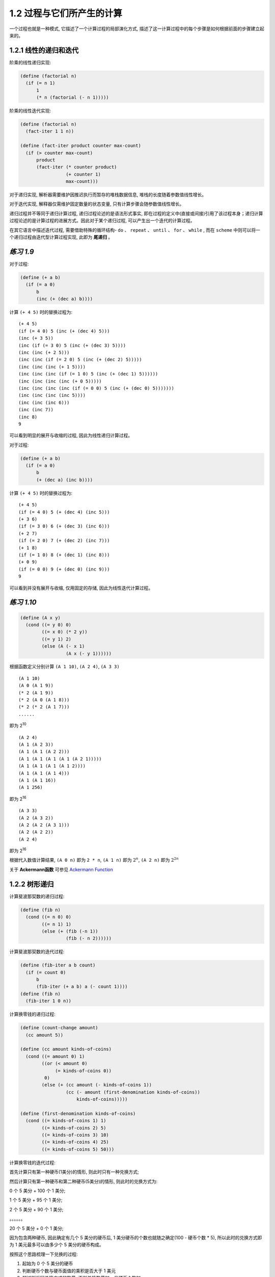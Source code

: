 1.2 过程与它们所产生的计算
===============================

一个过程也就是一种模式, 它描述了一个计算过程的局部演化方式, 描述了这一计算过程中的每个步骤是如何根据前面的步骤建立起来的。

1.2.1 线性的递归和迭代
----------------------
阶乘的线性递归实现:

.. code-block:: scheme

  (define (factorial n)
    (if (= n 1)
        1
        (* n (factorial (- n 1)))))

阶乘的线性迭代实现:

.. code-block:: scheme

  (define (factorial n)
    (fact-iter 1 1 n))

  (define (fact-iter product counter max-count)
    (if (> counter max-count)
        product
        (fact-iter (* counter product)
                   (+ counter 1)
                   max-count)))

对于递归实现, 解析器需要维护因推迟执行而暂存的堆栈数据信息, 堆栈的长度随着参数值线性增长。

对于迭代实现, 解释器仅需维护固定数量的状态变量, 只有计算步骤会随参数值线性增长。

递归过程并不等同于递归计算过程, 递归过程论述的是语法形式事实, 即在过程的定义中(直接或间接)引用了该过程本身；递归计算过程论述的是计算过程的进展方式。因此对于某个递归过程, 可以产生出一个迭代的计算过程。

在其它语言中描述迭代过程, 需要借助特殊的循环结构- ``do`` 、 ``repeat`` 、 ``until`` 、 ``for`` 、 ``while`` , 而在 ``scheme`` 中则可以将一个递归过程由迭代型计算过程实现, 此即为 **尾递归** 。

*练习 1.9*
--------------

对于过程:

.. code-block:: scheme

  (define (+ a b)
    (if (= a 0)
        b
        (inc (+ (dec a) b))))

计算 ``(+ 4 5)`` 时的替换过程为:

::

  (+ 4 5)
  (if (= 4 0) 5 (inc (+ (dec 4) 5)))
  (inc (+ 3 5))
  (inc (if (= 3 0) 5 (inc (+ (dec 3) 5))))
  (inc (inc (+ 2 5)))
  (inc (inc (if (= 2 0) 5 (inc (+ (dec 2) 5)))))
  (inc (inc (inc (+ 1 5))))
  (inc (inc (inc (if (= 1 0) 5 (inc (+ (dec 1) 5))))))
  (inc (inc (inc (inc (+ 0 5)))))
  (inc (inc (inc (inc (if (= 0 0) 5 (inc (+ (dec 0) 5)))))))
  (inc (inc (inc (inc 5))))
  (inc (inc (inc 6)))
  (inc (inc 7))
  (inc 8)
  9

可以看到明显的展开与收缩的过程, 因此为线性递归计算过程。

对于过程:

.. code-block:: scheme

  (define (+ a b)
    (if (= a 0)
        b
        (+ (dec a) (inc b))))

计算 ``(+ 4 5)`` 时的替换过程为:

::

  (+ 4 5)
  (if (= 4 0) 5 (+ (dec 4) (inc 5)))
  (+ 3 6)
  (if (= 3 0) 6 (+ (dec 3) (inc 6)))
  (+ 2 7)
  (if (= 2 0) 7 (+ (dec 2) (inc 7)))
  (+ 1 8)
  (if (= 1 0) 8 (+ (dec 1) (inc 8)))
  (+ 0 9)
  (if (= 0 0) 9 (+ (dec 0) (inc 9)))
  9

可以看到并没有展开与收缩, 仅用固定的存储, 因此为线性迭代计算过程。

*练习 1.10*
--------------

.. code-block:: scheme

  (define (A x y)
    (cond ((= y 0) 0)
          ((= x 0) (* 2 y))
          ((= y 1) 2)
          (else (A (- x 1)
                   (A x (- y 1))))))

根据函数定义分别计算 ``(A 1 10)``, ``(A 2 4)``, ``(A 3 3)``

::

  (A 1 10)
  (A 0 (A 1 9))
  (* 2 (A 1 9))
  (* 2 (A 0 (A 1 8)))
  (* 2 (* 2 (A 1 7)))
  ......

即为 2\ :sup:`10`

::

  (A 2 4)
  (A 1 (A 2 3))
  (A 1 (A 1 (A 2 2)))
  (A 1 (A 1 (A 1 (A 1 (A 2 1)))))
  (A 1 (A 1 (A 1 (A 1 2))))
  (A 1 (A 1 (A 1 4)))
  (A 1 (A 1 16))
  (A 1 256)

即为  2\ :sup:`16`

::

  (A 3 3)
  (A 2 (A 3 2))
  (A 2 (A 2 (A 3 1)))
  (A 2 (A 2 2))
  (A 2 4)

即为 2\ :sup:`16`

根据代入数值计算结果, ``(A 0 n)`` 即为 ``2 * n``, ``(A 1 n)`` 即为 :math:`{2^n}`, ``(A 2 n)`` 即为 :math:`{{2^2}^n}`

关于 **Ackermann函数** 可参见 `Ackermann Function <http://en.wikipedia.org/wiki/Ackermann_function>`_

1.2.2 树形递归
---------------

计算斐波那契数的递归过程:

.. code-block:: scheme

  (define (fib n)
    (cond ((= n 0) 0)
          ((= n 1) 1)
          (else (+ (fib (-n 1))
                   (fib (- n 2))))))

计算斐波那契数的迭代过程:

.. code-block:: scheme

  (define (fib-iter a b count)
    (if (= count 0)
        b
        (fib-iter (+ a b) a (- count 1))))
  (define (fib n)
    (fib-iter 1 0 n))

计算换零钱的递归过程:

.. code-block:: scheme

  (define (count-change amount)
    (cc amount 5))

  (define (cc amount kinds-of-coins)
    (cond ((= amount 0) 1)
          ((or (< amount 0)
               (= kinds-of-coins 0))
           0)
          (else (+ (cc amount (- kinds-of-coins 1))
                   (cc (- amount (first-denomination kinds-of-coins))
                       kinds-of-coins)))))

  (define (first-denomination kinds-of-coins)
    (cond ((= kinds-of-coins 1) 1)
          ((= kinds-of-coins 2) 5)
          ((= kinds-of-coins 3) 10)
          ((= kinds-of-coins 4) 25)
          ((= kinds-of-coins 5) 50)))

计算换零钱的迭代过程:

首先计算只有第一种硬币(1美分)的情形, 则此时只有一种兑换方式;

然后计算只有第一种硬币和第二种硬币(5美分)的情形, 则此时的兑换方式为:

0 个 5 美分 + 100 个 1 美分;

1 个 5 美分 + 95 个 1 美分;

2 个 5 美分 + 90 个 1 美分;

。。。。。。

20 个 5 美分 + 0 个 1 美分;

因为包含两种硬币, 因此确定有几个 5 美分的硬币后, 1 美分硬币的个数也就随之确定(100 - 硬币个数 * 5), 所以此时的兑换方式即为 1 美元最多可以由多少个 5 美分的硬币构成。

按照这个思路梳理一下兑换的过程:

1. 起始为 0 个 5 美分的硬币
2. 判断硬币个数与硬币面值的乘积是否大于 1 美元
3. 超过则返回兑换方式的数量, 否则兑换数量加一且硬币个数加一
4. 回到第二步继续判断

然后用这个思路来验证包含三种硬币时的情形:

0 个 10 美分 + 0 个 5 美分(此时即为 100 个 1 美分);

0 个 10 美分 + 1 个 5 美分(此时即为 95 个 1 美分);

0 个 10 美分 + 2 个 5 美分(此时即为 90 个 1 美分);

。。。。。。

0 个 10 美分 + 20 个 5 美分(此时即为 0 个 1 美分);

1 个 10 美分 + 0 个 5 美分(此时即为 90 个 1 美分);

1 个 10 美分 + 1 个 5 美分(此时即为 85 个 1 美分);

1 个 10 美分 + 2 个 5 美分(此时即为 80 个 1 美分);

。。。。。。

1 个 10 美分 + 18 个 5 美分(此时即为 0 个 1 美分);

2 个 10 美分 + 0 个 5 美分(此时即为 80 个 1 美分);

。。。。。。

2 个 10 美分 + 16 个 5 美分(此时即为 0 个 1 美分);

。。。。。。

9 个 10 美分 + 2 个 5 美分(此时即为 0 个 1 美分);

10 个 10 美分 + 0 个 5 美分(此时即为 0 个 1 美分);

则兑换可总结为:

1. 起始设置每个面额的硬币(不包含 1 美分)个数都为零
2. 判断最大面额的硬币个数与硬币面值的乘积是否大于兑换金额
3. 超过则返回兑换方式的数量
4. 否则判断每种硬币个数与硬币面值的乘积之和是否大于兑换金额
5. 没有超过, 则将最小面额的硬币(不包含 1 美分)个数加一, 兑换方式的数量加一
6. 超过, 则将最小面额的硬币个数置为零, 次最小面额的硬币个数加一
7. 回到第二步继续判断

由此即可得到迭代过程:

.. code-block:: scheme

  (define (count-change amount)
    (cc-iter amount 0 0 0 0 0))

  (define (cc-iter amount total x2 x3 x4 x5)
    (cond ((> (* x5 50) amount)
           total)
          ((> (+ (* x5 50) (* x4 25)) amount)
           (cc-iter amount total 0 0 0 (+ x5 1)))
          ((> (+ (* x5 50) (* x4 25) (* x3 10)) amount)
           (cc-iter amount total 0 0 (+ x4 1) x5))
          ((> (+ (* x5 50) (* x4 25) (* x3 10) (* x2 5)) amount)
           (cc-iter amount total 0 (+ x3 1) x4 x5))
          (else
           (cc-iter amount (+ total 1) (+ x2 1) x3 x4 x5))))


*练习 1.11*
---------------

递归计算过程:

.. code-block:: scheme

  (define (func n)
    (if (< n 3)
        n
        (+
          (* 1 (func (- n 1)))
          (* 2 (func (- n 2)))
          (* 3 (func (- n 3))))))

迭代计算过程:

.. code-block:: scheme

  (define (func n)
    (fun-iter 0 1 2 n))

  (define (fun-iter a b c count)
    (if (= count 0)
        a
        (fun-iter b c (+ (* 1 c) (* 2 b) (* 3 a)) (- count 1))))

*练习 1.12*
---------------

计算帕斯卡三角形某个位置元素值的递归过程

.. code-block:: scheme

  (define (pasca n i)
    (cond ((= i 1) 1)
          ((= i (+ n 1)) 1)
          (else
            (+ (pasca (- n 1) (- i 1))
               (pasca (- n 1) i)))))

*练习 1.13*
--------------

证明:

已知, 对于斐波那契数列有

**公式(1)** :math:`f(n+1) = f(n) + f(n-1)`

设存在

**公式(2)** :math:`f(n+1) + x \cdot f(n) = y \cdot [f(n) + x \cdot f(n-1)]`

则有

:math:`f(n+1) = (y-x) \cdot f(n) + x \cdot y \cdot f(n-1)`

根据 **公式 (1)** , 则有

:math:`y - x = 1`

:math:`x \cdot y = 1`

即

:math:`x \cdot (x+1) = 1`

此方程有解

:math:`x = \frac{\sqrt{5} - 1}{2}`

:math:`y = \frac{\sqrt{5} + 1}{2}`

则 **公式 (2)** 成立, 即存在等比数列, 其中

**首项** 为 :math:`f(2) + \frac{\sqrt{5} - 1}{2} \cdot f(1) = \frac{\sqrt{5} + 1}{2}`

**公比** 为 :math:`\frac{\sqrt{5} + 1}{2}`

则此数列的通项公式为

:math:`F(n) = (\frac{\sqrt{5} + 1}{2})^{n}`

将 :math:`F(n)` 代入 **公式 (2)** , 则有

:math:`f(n+1) + \frac{\sqrt{5} - 1}{2} \cdot f(n) = (\frac{\sqrt{5} + 1}{2})^{n}`

即

**公式 (3)** :math:`f(n+1) = \frac{1 - \sqrt{5}}{2} \cdot f(n) + (\frac{\sqrt{5} + 1}{2})^{n}`

设存在

**公式 (4)** :math:`f(n+1) + x \cdot (\frac{\sqrt{5} + 1}{2})^{n+1} = \frac{1 - \sqrt{5}}{2} \cdot (f(n) + x \cdot (\frac{\sqrt{5} + 1}{2})^{n})`

则有

:math:`f(n+1) = \frac{1 - \sqrt{5}}{2} \cdot f(n) + (-\sqrt{5} \cdot x \cdot (\frac{\sqrt{5} + 1}{2})^{n})`

根据 **公式 (3)** 则有

:math:`x = -\frac{\sqrt{5}}{5}`

则 **公式 (4)** 成立, 即存在等比数列, 其中

**首项** 为 :math:`f(1) - \frac{\sqrt{5}}{5} \cdot \frac{\sqrt{5} + 1}{2} = \frac{5 - \sqrt{5}}{10}`

**公比** 为 :math:`\frac{1 - \sqrt{5}}{2}`

则此数列的通项公式为

:math:`G(n) = \frac{5 - \sqrt{5}}{10} \cdot (\frac{1 - \sqrt{5}}{2})^{n-1}`

将 :math:`G(n)` 代入 **公式 (4)** , 则有

:math:`f(n) - \frac{\sqrt{5}}{5} \cdot (\frac{\sqrt{5} + 1}{2})^{n} = \frac{5 - \sqrt{5}}{10} \cdot (\frac{1 - \sqrt{5}}{2})^{n-1}`

则有

:math:`f(n) = \frac{(\frac{\sqrt{5} + 1}{2})^{n} -  (\frac{1 - \sqrt{5}}{2})^{n}}{\sqrt{5}}`

设

:math:`\phi = \frac{\sqrt{5} + 1}{2}`

:math:`\psi = \frac{1 - \sqrt{5}}{2}`

则有

:math:`f(n) = \frac{\phi^{n} - \psi^{n}}{\sqrt{5}}`

所以

**公式 (5)** :math:`\frac{\phi^{n}}{\sqrt{5}} = f(n) + \frac{\psi^{n}}{\sqrt{5}}`

其中

:math:`\frac{1}{\sqrt{5}} < \frac{1}{2}`

:math:`|\psi| = |\frac{1-\sqrt{5}}{2}| < 1`

所以

:math:`|\frac{\psi^{n}}{\sqrt{5}}| < \frac{1}{2}`

则由 **公式 (5)** 可知 :math:`f(n)` 为最接近 :math:`\frac{\phi^{n}}{\sqrt{5}}` 的整数。

1.2.3 增长的阶
------------------

我们称 :math:`R(n)` 具有 :math:`\Theta(f(n))` 的增长阶, 记为

:math:`R(n) = \Theta(f(n))`

如果存在与 ``n`` 无关的整数 :math:`k_{1}` 和 :math:`k_{2}` , 使得

:math:`k_{1} \cdot f(n) \leqslant R(n) \leqslant k_{2} \cdot f(n)`

对任何足够大的 ``n`` 都成立。

*练习 1.14*
------------------

换零钱对11美分处理时的计算过程:

.. image:: imgs/ex-1.14.png

图为二叉树，其中由根节点到最底层的叶子的路径为

::

  (cc 11 5)->
  (cc 11 4)->
  (cc 11 3)->
  (cc 11 2)->
  (cc 11 1)->
  (cc 10 1)->
  (cc 9 1)->
  (cc 8 1)->
  (cc 7 1)->
  (cc 6 1)->
  (cc 5 1)->
  (cc 4 1)->
  (cc 3 1)->
  (cc 2 1)->
  (cc 1 1)->
  (cc 0 1)

则数的深度为 :math:`n + 5`, 则空间增长阶为 :math:`\Theta(n)`

设 :math:`f(n, k)` 为计算 ``amount`` 分为 ``kinds`` 种货币时需要的步骤，则由图中可知

::

  f(1, 1)=2
  f(2, 1)=4
  f(3, 1)=6
  ......

则有 :math:`f(n, 1) = 2 \cdot n` ，则 :math:`f(n, 1)` 步骤增长阶为 :math:`\Theta(n)`

而

:math:`f(n, 2) = f(n, 1) + f(n-5, 2)`

:math:`f(n-5, 2) = f(n-5, 1) + f(n-10, 2)`

设 :math:`m = \frac{n}{5}` (整数)，则有 :math:`f(n, 2)`

:math:`= f(n-5 \cdot 0, 1) + f(n-5 \cdot 1, 1) + f(n-5 \cdot 2, 1) + ...... + f(n-5 \cdot m, 1)`

:math:`= 2 \cdot [(n-5 \cdot 0) + (n-5 \cdot 1) + (n-5 \cdot 2) + ...... + (n-5 \cdot m)]`

:math:`= 2 \cdot [n \cdot m - 5 \cdot (0 + 1 + 2 + ...... +m)]`

:math:`= 2 \cdot [n \cdot m - 5 \cdot m \cdot \frac{m + 1}{2}]`

:math:`= 2 \cdot n \cdot m - 5 \cdot (m^{2} + m)`

则 :math:`f(n, 2)` 的步骤增长阶为 :math:`\Theta(n^{2})`

同理推得 :math:`f(n, 5)` 的步骤增长阶为 :math:`\Theta(n^{5})`

*练习 1.15*
-------------

.. code-block:: scheme

  (define (cube x) (* x x x))

  (define (p x) (- (* 3 x) (* 4 (cube x))))

  (define (sine angle)
    (if (not (> (abs angle) 0.1))
        angle
        (p (sine (/ angle 3.0)))))

求解 ``(sine 12.15)`` 的过程为

::

  (sine 12.15)
  --> (p (sine 4.05))
  --> (p (p (sine 1.35)))
  --> (p (p (p (sine 0.45))))
  --> (p (p (p (p (sine 0.15)))))
  --> (p (p (p (p (p (sine 0.05))))))

a) :math:`12.15 = 0.05 \cdot 3^{5}` ，``p`` 被使用 5 次

b) 设 :math:`a = x \cdot 3^{n}` ，其中 ``x`` 小于 0.1, 则有

:math:`\frac{a}{3^{n}} = x < 0.1`

:math:`\frac{10 \cdot a}{3^{n}} < 1`

:math:`10 \cdot a < 3^{n}`

:math:`\log{10 \cdot a} < \log{3^{n}}`

:math:`\frac{\log{10 \cdot a}}{\log{3}} < n`

则其增长的阶为 :math:`\Theta(\log{a})`

1.2.4 求幂
------------

求幂的递归过程:

.. code-block:: scheme

  (define (expt b n)
    (if (= n 0)
        1
        (* b (expt b (- n 1)))))

求幂的迭代过程:

.. code-block:: scheme

  (define (expt b n)
    (expt-iter b n 1))

  (define (expt-iter b counter product)
    (if (= counter 0)
        product
        (expt-iter b (- counter 1) (* b product))))

快速求幂的递归过程:

.. code-block:: scheme

  (define (fast-expt b n)
    (cond ((= n 0) 1)
          ((even? n)
           (square (fast-expt b (/ n 2))))
          (else
           (* b (fast-expt b (- n 1))))))

*练习 1.16*
-------------

根据提示, :math:`a \cdot b^{n}` 保持不变、使用 ``a`` 来保存结果，观察如下变换过程

:math:`(b\ 100\ a)`

:math:`(b^{2}\ 50\ a)`

:math:`(b^{4}\ 25\ a)`

此时根据 ``fast-expt`` 的过程，应将 ``25`` 执行减 ``1`` 操作，如果保持 :math:`a \cdot b^{n}` 不变，则可有如下变换

:math:`(b^{4}\ 24\ b^{4})`

即 :math:`(b^{4})^{24} \cdot b^{4} = b^{100}`, 当 ``n`` 为奇数时, :math:`a = a \cdot b`

:math:`(b^{8}\ 12\ b^{4})`

:math:`(b^{16}\ 6\ b^{4})`

:math:`(b^{32}\ 3\ b^{4})`

此时 ``n`` 为奇数, :math:`a = a \cdot b` 则

:math:`(b^{32}\ 2\ b^{36})`

:math:`(b^{64}\ 1\ b^{36})`

:math:`(b^{64}\ 0\ b^{100})`

则定义过程如下

.. code-block:: scheme

  (define (fast-expt b n)
    (fast-expt-iter b n 1))

  (define (fast-expt-iter b counter product)
    (cond ((= counter 0) product)
          ((even? counter)
           (fast-expt-iter (square b) (/ counter 2) product))
          (else
           (fast-expt-iter b (- counter 1) (* b product)))))

*练习 1.17*
--------------

.. code-block:: scheme

  (define (* a b)
    (if (= b 0)
        0
        (+ a (* a (- b 1)))))

  (define (double x)
    (+ x x))

  (define (halve x)
    (/ x 2))

  (define (fast* a b)
    (cond ((= b 0) 0)
          ((even? b) (double (fast* a (halve b))))
          (else (+ a (fast* a (- b 1))))))

*练习 1.18*
--------------

.. code-block:: scheme

  (define (fast* a b)
    (fast*-iter a b 0))

  (define (fast*-iter a b v)
    (cond ((= b 0) v)
          ((even? b)
           (fast*-iter (double a) (halve b) v))
          (else
           (fast*-iter a (- b 1) (+ a v)))))

*练习 1.19*
-------------

已知: ``T变换`` 对于 :math:`(a, b)` 、 :math:`(p, q)` 有

:math:`a = b \cdot q + a \cdot q + a \cdot p`

:math:`b = b \cdot p + a \cdot q`

则有如下变换过程

:math:`(a, b)`

=> :math:`(b \cdot q + a \cdot q + a \cdot p, b \cdot p + a \cdot q)`

=> :math:`(b \cdot q' + a \cdot q' + a \cdot p', b \cdot p' + a \cdot q')`

则有

**公式(1)**

:math:`b \cdot q' + a \cdot q' + a \cdot p' = (b \cdot p + a \cdot q) \cdot q + (b \cdot q + a \cdot q + a \cdot p) \cdot q + (b \cdot q + a \cdot q + a \cdot p) \cdot p`

**公式(2)**

:math:`b \cdot p' + a \cdot q' = (b \cdot p + a \cdot q) \cdot p + (b \cdot q + a \cdot q + a \cdot p) \cdot q`

将 **公式(1)** 右边展开，得到

:math:`b \cdot q' + a \cdot q' + a \cdot p'`

= :math:`(b \cdot p + a \cdot q) \cdot q + (b \cdot q + a \cdot q + a \cdot p) \cdot q + (b \cdot q + a \cdot q + a \cdot p) \cdot p`

= :math:`b \cdot p \cdot q + a \cdot q^{2} + b \cdot q^{2} + a \cdot q^{2} + a \cdot p \cdot q + b \cdot p \cdot q + a \cdot p \cdot q + a \cdot p^{2}`

= :math:`2 \cdot b \cdot p \cdot q + 2 \cdot a \cdot p \cdot q + 2 \cdot a \cdot q^{2} + b \cdot q^{2} + a \cdot p^{2}`

= :math:`b \cdot (2 \cdot p \cdot q + q^{2}) + a \cdot (2 \cdot p \cdot q + q^{2}) + a \cdot (p^{2} + q^{2})`

则有

:math:`p' = p^{2} + q^{2}`

:math:`q' = 2 \cdot p \cdot q + q^{2}`

代入 **公式(2)** ，检测正确

:math:`b \cdot p' + a \cdot q'`

= :math:`(b \cdot p + a \cdot q) \cdot p + (b \cdot q + a \cdot q + a \cdot p) \cdot q`

= :math:`b \cdot p^{2} + a \cdot p \cdot q + b \cdot q^{2} + a \cdot q^{2} + p \cdot a \cdot q`

= :math:`b \cdot (p^{2} + q^{2}) + a \cdot (2 \cdot p \cdot q + q^{2})`

1.2.5 最大公约数
------------------

求解最大公约数的欧几里得算法:

.. code-block:: scheme

  (define (gcd a b)
    (if (= b 0)
        a
        (gcd b (remainder a b))))

拉梅定理:

::

  如果欧几里得算法需要 k 步计算出一对整数的最大公约数, 那么这对数中较小的那个数必然大于或等于第 k 个斐波那契数。

证明:

设 :math:`(a_{k+1}, b_{k+1})` -> :math:`(a_{k}, b_{k})` -> :math:`(a_{k-1}, b_{k-1})` 是应用欧几里得算法求解最大公约数的过程中的连续三个数对, 根据欧几里得算法的定义, 可以得到

:math:`b_{k+1} = a_{k}`

:math:`a_{k} = q \cdot b_{k} + b_{k-1}`

因为 ``q`` 至少为 1 , 所以可得

:math:`b_{k+1} = q \cdot b_{k} + b_{k-1} \geqslant b_{k} + b_{k-1}`

即

**公式(1)**  :math:`b_{k+1} \geqslant b_{k} + b_{k-1}`

已知当 ``k`` 为 ``1`` 时, ``Fib(1)=1``, 定理成立。

现在假设对于所有小于等于 ``k`` 的整数都成立, 即对于 :math:`(a_{k+1}, b_{k+1})` -> :math:`(a_{k}, b_{k})` -> :math:`(a_{k-1}, b_{k-1})`

:math:`b_{k-1} \geqslant Fib(k - 1)`

:math:`b_{k} \geqslant Fib(k)`

则有

:math:`b_{k} + b_{k-1} \geqslant Fib(k) + Fib(k - 1)`

根据斐波那契数列的特性, 有 :math:`Fib(k) + Fib(k - 1) = Fib(k + 1)`, 结合 **公式(1)**, 则有

:math:`b_{k+1} \geqslant b_{k} + b_{k-1} \geqslant Fib(k + 1)`

即

:math:`b_{k+1} \geqslant Fib(k + 1)`

这样假设小于等于 ``k`` 的整数成立时, ``k + 1`` 也成立, 同时 ``k = 1`` 时成立, 因此对于任意整数拉梅定理都成立。


*练习 1.20*
---------------

正则序

::

  (gcd 206 40)
  --> (if (= 40 0) 206 (gcd 40 (r 206 40)))
  --> (gcd
           40
           (r 206 40))

  --> (if (= (r 206 40) 0) 40 (gcd (r 206 40) (r 40 (r 206 40))))
  --> (gcd
           (r 206 40)
           (r 40 (r 206 40)))

  --> (gcd
           (r 40 (r 206 40))
           (r (r 206 40) (r 40 (r 206 40))))

  --> (gcd
           (r (r 206 40) (r 40 (r 206 40)))
           (r (r 40 (r 206 40)) (r (r 206 40) (r 40 (r 206 40)))))

  --> (gcd (r (r 40 (r 206 40)) (r (r 206 40) (r 40 (r 206 40))))
           (r (r (r 206 40) (r 40 (r 206 40))) (r (r 40 (r 206 40)) (r (r 206 40) (r 40 (r 206 40))))))

共执行 ``12 + (1 + 2 + 4 + 7) = 26`` 次

应用序

::

  (gcd 206 40)
  --> (if (= 40 0) 206 (gcd 40 (r 206 40)))
  --> (gcd 40 (r 206 40))
  --> (gcd 40 6)

  --> (if (= 6 0) 40 (gcd 6 (r 40 6)))
  --> (gcd 6 (r 40 6))
  --> (gcd 6 4)
  --> (gcd 4 2)
  --> (gcd 2 0)

共执行 ``1 + 1 + 1 + 1 = 4`` 次

1.2.6 实例: 素数检测
-----------------------

寻找给定整数(大于1)的最小整数因子:

.. code-block:: scheme

  (define (smallest-divisor n)
    (find-divisor n 2))

  (define (find-divisor n test-divisor)
    (cond ((> (square test-divisor) n) n)
          ((divides? test-divisor n) test-divisor)
          (else (find-divisor n (+ test-divisor 1)))))

  (define (divides? a b)
    (= (remainder b a) 0))

基于此构建检测一个整数是否为素数的过程:

.. code-block:: scheme

  (define (prime? n)
    (= n (smallest-divisor n)))

**费马小定理**: 如果 :math:`n` 是一个素数, :math:`a` 是小于 :math:`n` 的任意正整数, 那么 :math:`a` 的 :math:`n` 次方与 :math:`a` 模 :math:`n` 同余。

根据此定理构造校验一个整数是否为素数的费马检查:

.. code-block:: scheme

  ;; 构建 base 的 exp 次幂对 m 取模的结果
  (define (expmod base exp m)
    (cond ((= exp 0) 1)
          ((even? exp)
           (remainder
            (square (expmod base (/ exp 2) m))
            m))
          (else
           (remainder
            (* base (expmod base (- exp 1) m))
            m))))

  ;; 费马检查
  (define (fermat-test n)
    (define (try-it a)
      (= (expmod a n n) a))
    (try-it (+ 1 (random (- n 1)))))

  ;; 概率方法, 基于费马检查对一个整数 n 检查 times 次
  (define (fast-prime? n times)
    (cond ((= times 0) #t)
          ((fermat-test n)
           (fast-prime? n (- times 1)))
          (else #f)))

*练习 1.21*
--------------

::

  > (smallest-divisor 199)
  199
  > (smallest-divisor 1999)
  1999
  > (smallest-divisor 19999)
  7

*练习 1.22*
---------------

在 `Chez Scheme <https://scheme.com/>`_ 中可以使用 ``(real-time)`` 来代替 ``(runtime)``, 但对于题目中的数据量级而言, 返回的时间单位太大, 导致时间差一直为零, 因此可采用 ``(current-time)`` 来实现, 此函数返回的时间为纳秒级别, 相关文档参见 `Times and Dates <https://cisco.github.io/ChezScheme/csug9.5/system.html#./system:h10>`_

.. code-block:: scheme

  ;; 分别取 time-utc 的秒和纳秒构造浮点型数值
  (define (runtime)
   (let ((t (current-time)))
     (+ (time-second t)
        (* 0.000000001 (time-nanosecond t)))))

  ;; 为便于比较耗时增长情况做了一些改造
  (define (report-prime n elapsed-time)
    (newline)
    (display n)
    (display " *** ")
    (display elapsed-time)
    (display " *** ")
    (display (/ elapsed-time (sqrt 10))))

  ;; 查找比 n 大的最小的三个素数
  (define (search-for-primes n)
    (if (even? n)
        (search-for-primes-iter (+ n 1) 3 (runtime))
        (search-for-primes-iter n 3 (runtime))))

  ;; 迭代查找, 基于 prime? 实现, 为便于比较, 将耗时扩大了一百万倍
  (define (search-for-primes-iter n count start-time)
    (cond ((= count 0) (newline) (display "search over!") (newline))
          ((prime? n)
           (report-prime n (* 1000000 (- (runtime) start-time)))
           (search-for-primes-iter (+ n 2) (- count 1) (runtime)))
          (else
           (search-for-primes-iter (+ n 2) count (runtime)))))

然后基于以上过程分别求解大于一千、一万、十万、一百万的三个最小的素数。

::

  > (search-for-primes 1000)

  1009 *** 0.95367431640625 *** 0.30157829858478347
  1013 *** 0.95367431640625 *** 0.30157829858478347
  1019 *** 0.95367431640625 *** 0.30157829858478347
  search over!
  > (search-for-primes 10000)

  10007 *** 3.0994415283203125 *** 0.9801294704005463
  10009 *** 3.0994415283203125 *** 0.9801294704005463
  10037 *** 3.0994415283203125 *** 0.9801294704005463
  search over!
  > (search-for-primes 100000)

  100003 *** 15.020370483398438 *** 4.74985820271034
  100019 *** 15.020370483398438 *** 4.74985820271034
  100043 *** 15.020370483398438 *** 4.74985820271034
  search over!
  > (search-for-primes 1000000)

  1000003 *** 30.040740966796875 *** 9.49971640542068
  1000033 *** 29.087066650390625 *** 9.198138106835897
  1000037 *** 30.040740966796875 *** 9.49971640542068
  search over!

可以看到耗时的增长倍数并不是 :math:`\sqrt{10}`

*练习1.23*
---------------

.. code-block:: scheme

  ;; next 过程, 对于 2 返回 3, 否则返回下一个奇数
  (define (next test-divisor)
    (if (= test-divisor 2)
        3
        (+ test-divisor 2)))

  (define (find-divisor n test-divisor)
    (cond ((> (square test-divisor) n) n)
          ((divides? test-divisor n) test-divisor)
          ;; 这里将 test-divisor 递增改成调用 next 过程
          (else (find-divisor n (next test-divisor)))))

然后基于以上过程再次求解大于一千、一万、十万、一百万的三个最小的素数。

::

  > (search-for-primes 1000)

  1009 *** 0.95367431640625 *** 0.30157829858478347
  1013 *** 0.95367431640625 *** 0.30157829858478347
  1019 *** 0.95367431640625 *** 0.30157829858478347
  search over!
  > (search-for-primes 10000)

  10007 *** 2.1457672119140625 *** 0.6785511718157629
  10009 *** 3.0994415283203125 *** 0.9801294704005463
  10037 *** 2.1457672119140625 *** 0.6785511718157629
  search over!
  > (search-for-primes 100000)

  100003 *** 5.0067901611328125 *** 1.5832860675701133
  100019 *** 4.0531158447265625 *** 1.2817077689853298
  100043 *** 5.0067901611328125 *** 1.5832860675701133
  search over!
  > (search-for-primes 1000000)

  1000003 *** 16.927719116210938 *** 5.3530147998799060
  1000033 *** 11.920928955078125 *** 3.7697287323097934
  1000037 *** 13.113021850585938 *** 4.1467016055407720
  search over!

可以看到耗时并没有缩短为原来的一半。算法复杂度揭示的是增长速度的快慢, 并不能准确预测程序的运行时间, 因为系统资源占用每时每刻都在变化, 即使使用相同的算法, 相同的输入, 运行时间也不尽相同, 因此并不能保证基于不同算法, 运行时间会按照算法复杂度的比例完成。

*练习 1.24*
--------------

.. code-block:: scheme

  (define (search-for-primes-iter n count start-time)
    (cond ((= count 0) (newline) (display "search over!") (newline))
          ;; 这里替换为 fast-prime?
          ((fast-prime? n 10)
           (report-prime n (* 1000000 (- (runtime) start-time)))
           (search-for-primes-iter (+ n 2) (- count 1) (runtime)))
          (else
           (search-for-primes-iter (+ n 2) count (runtime)))))

然后重新计算大于一千、一万、十万、一百万的三个最小的素数

::

  > (search-for-primes 1000)

  1009 *** 13.113021850585938 *** 4.146701605540772
  1013 *** 13.113021850585938 *** 4.146701605540772
  1019 *** 13.828277587890625 *** 4.372885329479360
  search over!
  > (search-for-primes 10000)

  10007 *** 14.066696166992188 *** 4.448279904125556
  10009 *** 15.020370483398438 *** 4.749858202710340
  10037 *** 12.874603271484375 *** 4.071307030894577
  search over!
  > (search-for-primes 100000)

  100003 *** 17.1661376953125 *** 5.428409374526103
  100019 *** 17.1661376953125 *** 5.428409374526103
  100043 *** 17.1661376953125 *** 5.428409374526103
  search over!
  > (search-for-primes 1000000)

  1000003 *** 25.033950805664063 *** 7.916430337850566
  1000033 *** 25.033950805664063 *** 7.916430337850566
  1000037 *** 25.987625122070313 *** 8.218008636435350
  search over!

增长速度并不为 :math:`\log{n}`, 原因与 **练习1.23** 相同。

*练习 1.25*
-----------------

理论上可行，但是直接求 :math:`base^{exp}` 的话可能会因为结果太大而出现溢出。

*练习 1.26*
-----------------

修改后将对于 :math:`base^{2n}` 进行如下方式的计算过程

::

  (base*base*base*...)*(base*base*base*...)

而原来的方式将进行如下方式的计算过程

:math:`(base^{n})^{2}` => :math:`[(base^{\frac{n}{2}})^{2}]^{2}` => ...

因此原有方式为 :math:`\Theta(\log{n})` 而修改后为 :math:`\Theta(n)`

*练习 1.27*
---------------

.. code-block:: scheme

  (define (carmichael n)
    (carmichael-iter n 1))

  (define (carmichael-iter n a)
    (cond ((= a n) true)
          ((= (expmod a n n) a) (carmichael-iter n (+ a 1)))
          (else #f)))

基于以上定义的过程进行检测

::

  > (carmichael 561)
  #t
  > (carmichael 1105)
  #t
  > (carmichael 1729)
  #t
  > (carmichael 2465)
  #t
  > (carmichael 2821)
  #t
  > (carmichael 6601)
  #t

*练习 1.28*
-------------

已知费马小定理: 如果 :math:`n` 是素数, 其中 :math:`1 < a < n`, 则有 :math:`a^{n} \equiv a (mod \, n)`

可得如下变形过程:

:math:`a^{n} \equiv a (mod \, n)`

:math:`a^{n} = k \cdot n + a`

:math:`a^{n-1} = \frac{k}{a} \cdot n + 1`

:math:`a^{n-1} = k^{'} \cdot n + 1`

:math:`a^{n-1} \equiv 1 (mod \, n)`

即 :math:`a` 的 :math:`(n-1)` 次幂与 :math:`1` 模 :math:`n` 同余。

如果存在 :math:`1` 取模 :math:`n` 的非平凡平方根, 则 :math:`n` 不为素数。

证明:

设 :math:`n` 为素数, 其中 :math:`1 < a < (n-1)`, 假设 :math:`a^{2} \equiv 1 (mod \, n)`, 则有

:math:`a^{2} - 1 = k \cdot n`

:math:`(a + 1) \cdot (a - 1) = k \cdot n`

:math:`(a + 1) \cdot (a - 1) \equiv 0 (mod \, n)`

:math:`a + 1 \equiv 0 (mod \, n)` 或 :math:`a - 1 \equiv 0 (mod \, n)`

:math:`a = n - 1` 或 :math:`a = 1`

而 :math:`1 < a < (n-1)`

则 要么 :math:`n` 不为素数, 要么不存在 :math:`1 < a < (n-1)` 且 :math:`a^{2} \equiv 1 (mod \, n)`

实现 **Miller-Rabin** 检查过程

.. code-block:: scheme

  (define (miller-rabin n)
    (miller-rabin-iter n 1))

  (define (miller-rabin-iter n a)
    (cond ((= a n) #t)
          ((= (expmod a (- n 1) n) 1) (miller-rabin-iter n (+ a 1)))
          (else #f)))

  (define (expmod base exp m)
    (cond ((= exp 0) 1)
          ((even? exp)
           (nontrivial-square-root (expmod base (/ exp 2) m) m))
          (else
           (remainder (* base (expmod base (- exp 1) m)) m))))

  (define (nontrivial-square-root a n)
    (define (try-it value)
      (if (and (> a 1) (< a (- n 1)) (= value 1))
          0
          value))
    (try-it (remainder (square a) n)))

基于 **Miller-Rabin** 过程重新检测
 ::

  > (miller-rabin 561)
  #f
  > (miller-rabin 1105)
  #f
  > (miller-rabin 1729)
  #f
  > (miller-rabin 2465)
  #f
  > (miller-rabin 2821)
  #f
  > (miller-rabin 6601)
  #f
